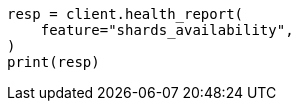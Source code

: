 // This file is autogenerated, DO NOT EDIT
// health/health.asciidoc:473

[source, python]
----
resp = client.health_report(
    feature="shards_availability",
)
print(resp)
----

